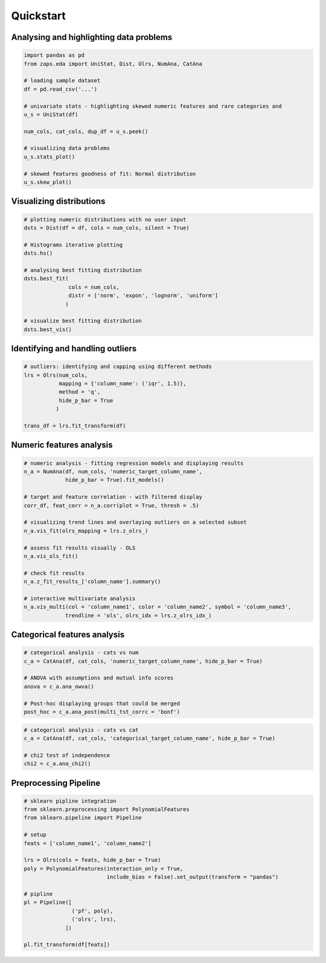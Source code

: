 Quickstart
==========


Analysing and highlighting data problems
----------------------------------------

.. code-block:: python

   import pandas as pd
   from zaps.eda import UniStat, Dist, Olrs, NumAna, CatAna

   # loading sample dataset
   df = pd.read_csv('...')

   # univariate stats - highlighting skewed numeric features and rare categories and  
   u_s = UniStat(df)

   num_cols, cat_cols, dup_df = u_s.peek()

   # visualizing data problems
   u_s.stats_plot()

   # skewed features goodness of fit: Normal distribution
   u_s.skew_plot()


Visualizing distributions
-------------------------

.. code-block:: python

   # plotting numeric distributions with no user input
   dsts = Dist(df = df, cols = num_cols, silent = True)

   # Histograms iterative plotting 
   dsts.hs()

   # analysing best fitting distribution
   dsts.best_fit(
   		 cols = num_cols,
                 distr = ['norm', 'expon', 'lognorm', 'uniform']
                )

   # visualize best fitting distribution
   dsts.best_vis()


Identifying and handling outliers
---------------------------------

.. code-block:: python

   # outliers: identifying and capping using different methods
   lrs = Olrs(num_cols, 
   	      mapping = {'column_name': ('iqr', 1.5)},
   	      method = 'q',
              hide_p_bar = True
             )

   trans_df = lrs.fit_transform(df)


Numeric features analysis
-------------------------

.. code-block:: python
   
   # numeric analysis - fitting regression models and displaying results
   n_a = NumAna(df, num_cols, 'numeric_target_column_name', 
   		hide_p_bar = True).fit_models()

   # target and feature correlation - with filtered display
   corr_df, feat_corr = n_a.corr(plot = True, thresh = .5)

   # visualizing trend lines and overlaying outliers on a selected subset
   n_a.vis_fit(olrs_mapping = lrs.z_olrs_)

   # assess fit results visually - OLS
   n_a.vis_ols_fit()

   # check fit results
   n_a.z_fit_results_['column_name'].summary()

   # interactive multivariate analysis
   n_a.vis_multi(col = 'column_name1', color = 'column_name2', symbol = 'column_name3', 
   		trendline = 'ols', olrs_idx = lrs.z_olrs_idx_)


Categorical features analysis
-----------------------------

.. code-block:: python
   
   # categorical analysis - cats vs num
   c_a = CatAna(df, cat_cols, 'numeric_target_column_name', hide_p_bar = True)

   # ANOVA with assumptions and mutual info scores
   anova = c_a.ana_owva()

   # Post-hoc displaying groups that could be merged
   post_hoc = c_a.ana_post(multi_tst_corrc = 'bonf')
   

.. code-block:: python
   
   # categorical analysis - cats vs cat
   c_a = CatAna(df, cat_cols, 'categorical_target_column_name', hide_p_bar = True)

   # chi2 test of independence
   chi2 = c_a.ana_chi2()


Preprocessing Pipeline
----------------------

.. code-block:: python

   # sklearn pipline integration
   from sklearn.preprocessing import PolynomialFeatures
   from sklearn.pipeline import Pipeline

   # setup
   feats = ['column_name1', 'column_name2']

   lrs = Olrs(cols = feats, hide_p_bar = True)
   poly = PolynomialFeatures(interaction_only = True, 
   			     include_bias = False).set_output(transform = "pandas")

   # pipline
   pl = Pipeline([
   		  ('pf', poly),
    		  ('olrs', lrs),
    		])
    
   pl.fit_transform(df[feats])
